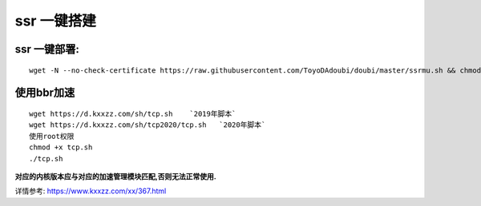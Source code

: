 ssr 一键搭建
==================

ssr 一键部署:
---------------------
::

    wget -N --no-check-certificate https://raw.githubusercontent.com/ToyoDAdoubi/doubi/master/ssrmu.sh && chmod +x ssrmu.sh && bash ssrmu.sh

使用bbr加速
---------------------
::

    wget https://d.kxxzz.com/sh/tcp.sh    `2019年脚本`
    wget https://d.kxxzz.com/sh/tcp2020/tcp.sh   `2020年脚本`
    使用root权限
    chmod +x tcp.sh
    ./tcp.sh

**对应的内核版本应与对应的加速管理模块匹配,否则无法正常使用.**

详情参考: https://www.kxxzz.com/xx/367.html


